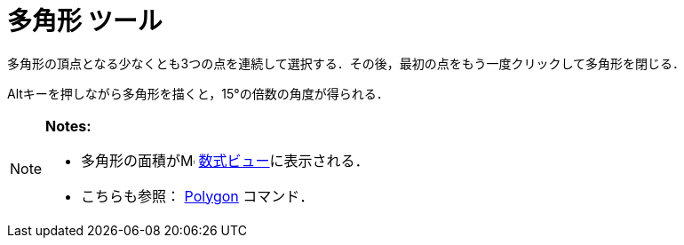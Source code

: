 = 多角形 ツール
ifdef::env-github[:imagesdir: /ja/modules/ROOT/assets/images]

多角形の頂点となる少なくとも3つの点を連続して選択する．その後，最初の点をもう一度クリックして多角形を閉じる．

[.kcode]##Alt##キーを押しながら多角形を描くと，15°の倍数の角度が得られる．

[NOTE]
====

*Notes:*

* 多角形の面積がimage:16px-Menu_view_algebra.svg.png[Menu view algebra.svg,width=16,height=16]
xref:/数式ビュー.adoc[数式ビュー]に表示される．
* こちらも参照： xref:/commands/Polygon.adoc[Polygon] コマンド．

====
